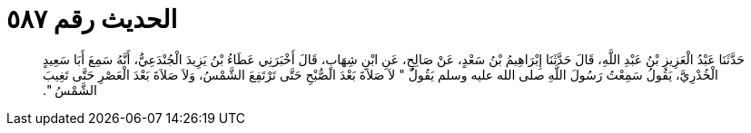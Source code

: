 
= الحديث رقم ٥٨٧

[quote.hadith]
حَدَّثَنَا عَبْدُ الْعَزِيزِ بْنُ عَبْدِ اللَّهِ، قَالَ حَدَّثَنَا إِبْرَاهِيمُ بْنُ سَعْدٍ، عَنْ صَالِحٍ، عَنِ ابْنِ شِهَابٍ، قَالَ أَخْبَرَنِي عَطَاءُ بْنُ يَزِيدَ الْجُنْدَعِيُّ، أَنَّهُ سَمِعَ أَبَا سَعِيدٍ الْخُدْرِيَّ، يَقُولُ سَمِعْتُ رَسُولَ اللَّهِ صلى الله عليه وسلم يَقُولُ ‏"‏ لاَ صَلاَةَ بَعْدَ الصُّبْحِ حَتَّى تَرْتَفِعَ الشَّمْسُ، وَلاَ صَلاَةَ بَعْدَ الْعَصْرِ حَتَّى تَغِيبَ الشَّمْسُ ‏"‏‏.‏